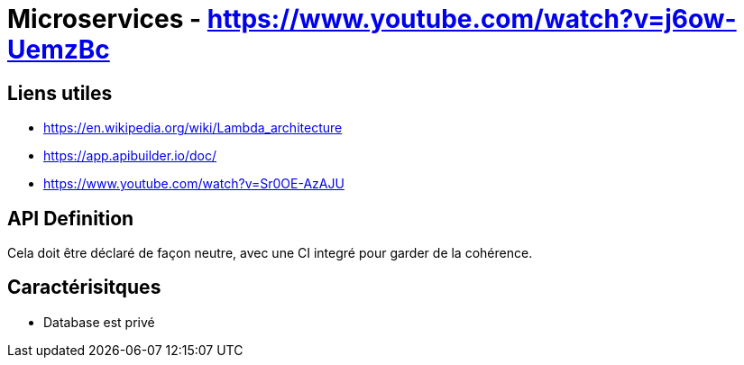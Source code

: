 # Microservices - https://www.youtube.com/watch?v=j6ow-UemzBc

## Liens utiles 

* https://en.wikipedia.org/wiki/Lambda_architecture
* https://app.apibuilder.io/doc/
* https://www.youtube.com/watch?v=Sr0OE-AzAJU

## API Definition

Cela doit être déclaré de façon neutre, avec une CI integré pour garder de la cohérence.

## Caractérisitques

* Database est privé
